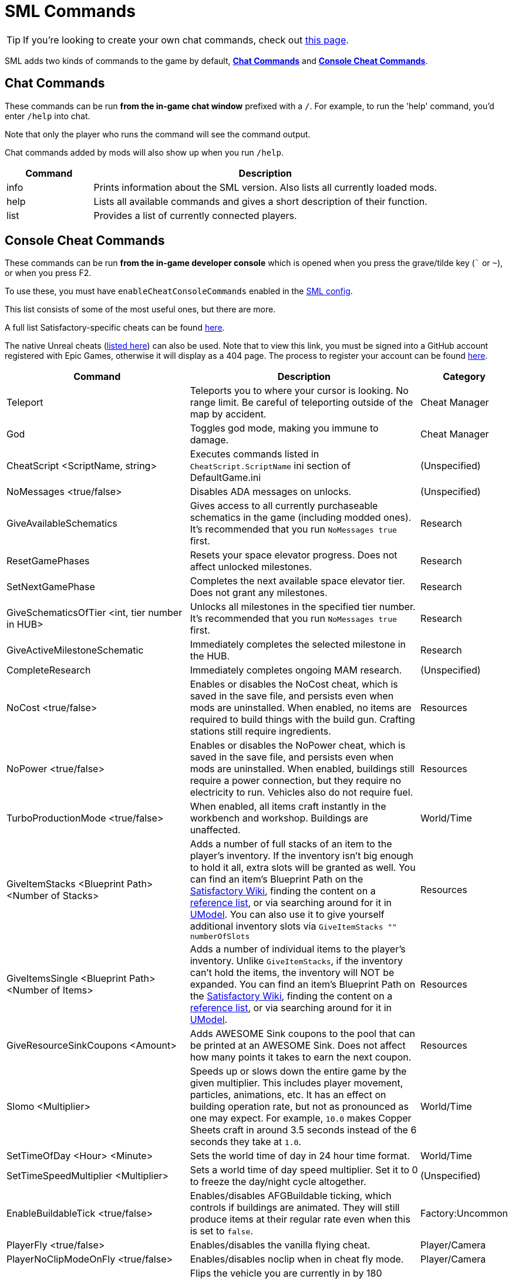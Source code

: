 = SML Commands

[TIP]
====
If you're looking to create your own chat commands, check out
xref:Development/ModLoader/ChatCommands.adoc[this page].
====

SML adds two kinds of commands to the game by default, xref:#_chat_commands[*Chat Commands*] and xref:_console_cheat_commands[*Console Cheat Commands*].

== Chat Commands

These commands can be run *from the in-game chat window* prefixed with a `/`.
For example, to run the 'help' command, you'd enter `/help` into chat.

Note that only the player who runs the command will see the command output.

Chat commands added by mods will also show up when you run `/help`.

[cols="1,4a"]
|===
|Command |Description

|info
|Prints information about the SML version.
Also lists all currently loaded mods.

|help
|Lists all available commands and gives a short description of their function.

|list
|Provides a list of currently connected players.
|===

// == Development Mode Only commands

// To enable these commands, you must have the `developmentMode` setting enabled in the xref:SMLConfiguration.adoc[SML config file]. This list may not be up to date, and commands listed here may not function as expected.

// [cols="1,4a"]
// |===
// |Command |Description

// |None at the moment.
// |
// |===

== Console Cheat Commands

These commands can be run *from the in-game developer console* which is opened when you press the grave/tilde key (``` or `~`), or when you press F2.

To use these, you must have `enableCheatConsoleCommands` enabled in the
xref:SMLConfiguration.adoc[SML config].

This list consists of some of the most useful ones, but there are more.

A full list Satisfactory-specific cheats can be found
https://github.com/satisfactorymodding/SatisfactoryModLoader/blob/sml-dev/Source/FactoryGame/Public/FGCheatManager.h[here].

The native Unreal cheats
(https://github.com/satisfactorymodding/UnrealEngine/blob/4.25.3-CSS/Engine/Source/Runtime/Engine/Classes/GameFramework/CheatManager.h[listed here])
can also be used. Note that to view this link,
you must be signed into a GitHub account registered with Epic Games,
otherwise it will display as a 404 page.
The process to register your account can be found
xref:Development/BeginnersGuide/dependencies.adoc#_unreal_engine_4_custom_engine[here].

[cols="2,4a,1"]
|===
|Command |Description |Category

// From UE CheatManager

|Teleport
| Teleports you to where your cursor is looking.
No range limit.
Be careful of teleporting outside of the map by accident.
| Cheat Manager

|God
| Toggles god mode, making you immune to damage.
| Cheat Manager

|CheatScript <ScriptName, string>
| Executes commands listed in `CheatScript.ScriptName` ini section of DefaultGame.ini
| (Unspecified)

// From FGCheatManager

|NoMessages <true/false>
| Disables ADA messages on unlocks.
| (Unspecified)

|GiveAvailableSchematics 
| Gives access to all currently purchaseable schematics in the game (including modded ones).
It's recommended that you run `NoMessages true` first.
| Research

|ResetGamePhases
| Resets your space elevator progress.
Does not affect unlocked milestones.
| Research

|SetNextGamePhase
| Completes the next available space elevator tier.
Does not grant any milestones.
| Research

|GiveSchematicsOfTier <int, tier number in HUB>
| Unlocks all milestones in the specified tier number.
It's recommended that you run `NoMessages true` first.
| Research

|GiveActiveMilestoneSchematic
| Immediately completes the selected milestone in the HUB.
| Research

|CompleteResearch 
| Immediately completes ongoing MAM research.
| (Unspecified)

|NoCost <true/false>
| Enables or disables the NoCost cheat,
which is saved in the save file,
and persists even when mods are uninstalled.
When enabled, no items are required to build things with the build gun.
Crafting stations still require ingredients.
| Resources

|NoPower <true/false>
| Enables or disables the NoPower cheat,
which is saved in the save file,
and persists even when mods are uninstalled.
When enabled, buildings still require a power connection,
but they require no electricity to run.
Vehicles also do not require fuel.
| Resources

|TurboProductionMode <true/false>
| When enabled, all items craft instantly in the workbench and workshop.
Buildings are unaffected.
| World/Time

|GiveItemStacks <Blueprint Path> <Number of Stacks>
| Adds a number of full stacks of an item to the player's inventory.
If the inventory isn't big enough to hold it all,
extra slots will be granted as well.
You can find an item's Blueprint Path on the
https://satisfactory.gamepedia.com/[Satisfactory Wiki],
finding the content on a
https://github.com/Goz3rr/SatisfactorySaveEditor/tree/master/Reference%20Materials[reference list], or via searching around for it in
https://www.gildor.org/en/projects/umodel[UModel].
You can also use it to give yourself additional inventory slots
via `GiveItemStacks "" numberOfSlots`
| Resources

|GiveItemsSingle <Blueprint Path> <Number of Items>
| Adds a number of individual items to the player's inventory.
Unlike `GiveItemStacks`, if the inventory can't hold the items,
the inventory will NOT be expanded.
You can find an item's Blueprint Path on the
https://satisfactory.gamepedia.com/[Satisfactory Wiki],
finding the content on a
https://github.com/Goz3rr/SatisfactorySaveEditor/tree/master/Reference%20Materials[reference list], or via searching around for it in
https://www.gildor.org/en/projects/umodel[UModel].
| Resources

|GiveResourceSinkCoupons <Amount>
| Adds AWESOME Sink coupons to the pool that can be printed at an AWESOME Sink.
Does not affect how many points it takes to earn the next coupon.
| Resources

|Slomo <Multiplier>
| Speeds up or slows down the entire game by the given multiplier.
This includes player movement, particles, animations, etc.
It has an effect on building operation rate,
but not as pronounced as one may expect.
For example, `10.0` makes Copper Sheets craft in
around 3.5 seconds instead of the 6 seconds they take at `1.0`.
| World/Time

|SetTimeOfDay <Hour> <Minute>
| Sets the world time of day in 24 hour time format.
| World/Time

|SetTimeSpeedMultiplier <Multiplier>
| Sets a world time of day speed multiplier.
Set it to 0 to freeze the day/night cycle altogether.
| (Unspecified)

|EnableBuildableTick <true/false>
| Enables/disables AFGBuildable ticking,
which controls if buildings are animated.
They will still produce items at their regular rate
even when this is set to `false`.
| Factory:Uncommon

|PlayerFly <true/false>
| Enables/disables the vanilla flying cheat.
| Player/Camera

|PlayerNoClipModeOnFly <true/false>
| Enables/disables noclip when in cheat fly mode.
| Player/Camera

|FlipVehicle
| Flips the vehicle you are currently in by 180 degrees.
If you're upright already, it will flip you upside down.
| (Unspecified)

|ResetAllFactoryLegsToZero <true/false>
| Makes the support legs on all buildings reset to their default height.
The boolean argument controls if it should "repopulateEmptyLegs,"
presumably if they were deleted somehow.
| (Unspecified)

|RebuildFactoryLegsOneTileAroundPlayer
| Recalculates the support legs on buildings near the player.
If the gap is too large, they will just reset to zero.
| (Unspecified)

|FillAllFreightCars <percent full, float>
| Fills all freight cars in the map with a nameless,
descriptionless placeholder item.
The argument controls how close to full they are, with 1.0 being 100%
Freight cars that already had items in them when this command was run
will have the items emptied instead of set to the fill percentage.
| (Unspecified)

|EmptyAllFreightCars
| Empties all freight cars in the map of their contents.
| (Unspecified)

|HideAllBuildings <true/false>
| Hides or shows all factory buildings.
They still have collision.
| Display

|ShowFactoryOnly <true/false>
| Hides or shows all terrain, including the skybox and its light.
Disables your flashlight when enabled.
It still has collision.
| Display

|ForceSpawnCreatures
| Forces active spawners to spawn creatures
even if the creature isn't set to spawn yet
(because of day/night restrictions etc.)
| World/Time

// Crashes/bad

// `OpenModMap` takes you to the menu from a save and does nothing once there?

|===
